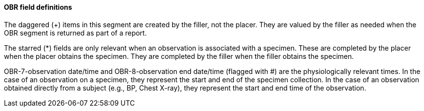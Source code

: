 ==== OBR field definitions
[v291_section="4.5.3.0"]

The daggered (+) items in this segment are created by the filler, not the placer. They are valued by the filler as needed when the OBR segment is returned as part of a report.

The starred (*) fields are only relevant when an observation is associated with a specimen. These are completed by the placer when the placer obtains the specimen. They are completed by the filler when the filler obtains the specimen.

OBR-7-observation date/time and OBR-8-observation end date/time (flagged with #) are the physiologically relevant times. In the case of an observation on a specimen, they represent the start and end of the specimen collection. In the case of an observation obtained directly from a subject (e.g., BP, Chest X-ray), they represent the start and end time of the observation.

